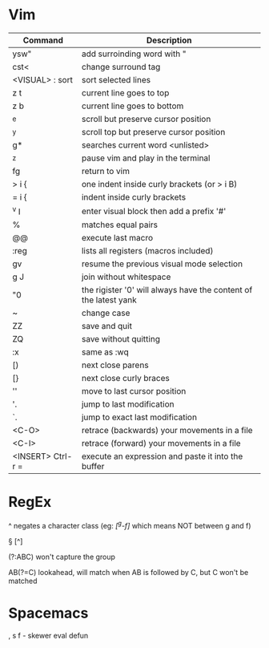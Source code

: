 
* Vim

| Command           | Description                                                      |
|-------------------+------------------------------------------------------------------|
| ysw"              | add surroinding word with "                                      |
| cst<              | change surround tag                                              |
| <VISUAL> : sort   | sort selected lines                                              |
| z t               | current line goes to top                                         |
| z b               | current line goes to bottom                                      |
| ^e                | scroll but preserve cursor position                              |
| ^y                | scroll top but preserve cursor position                          |
| g*                | searches current word <unlisted>                                 |
| ^z                | pause vim and play in the terminal                               |
| fg                | return to vim                                                    |
| > i {             | one indent inside curly brackets (or > i B)                      |
| = i {             | indent inside curly brackets                                     |
| ^v I              | enter visual block then add a prefix '#'                         |
| %                 | matches equal pairs                                              |
| @@                | execute last macro                                               |
| :reg              | lists all registers (macros included)                            |
| gv                | resume the previous visual mode selection                        |
| g J               | join without whitespace                                          |
| "0                | the rigister '0' will always have the content of the latest yank |
| ~                 | change case                                                      |
| ZZ                | save and quit                                                    |
| ZQ                | save without quitting                                            |
| :x                | same as :wq                                                      |
| [)                | next close parens                                                |
| [}                | next close curly braces                                          |
| ''                | move to last cursor position                                     |
| '.                | jump to last modification                                        |
| `.                | jump to exact last modification                                  |
| <C-O>             | retrace (backwards) your movements in a file                     |
| <C-I>             | retrace (forward)   your movements in a file                     |
| <INSERT> Ctrl-r = | execute an expression and paste it into the buffer               |

* RegEx

^   negates a character class (eg: /[^g-f]/ which means NOT between g and f)

\W  [^\w]

\D  [^\d]

\S  [^\s]

(?:ABC)  won't capture the group

AB(?=C)  lookahead, will match when AB is followed by C, but C won't be matched

* Spacemacs

, s f - skewer eval defun
